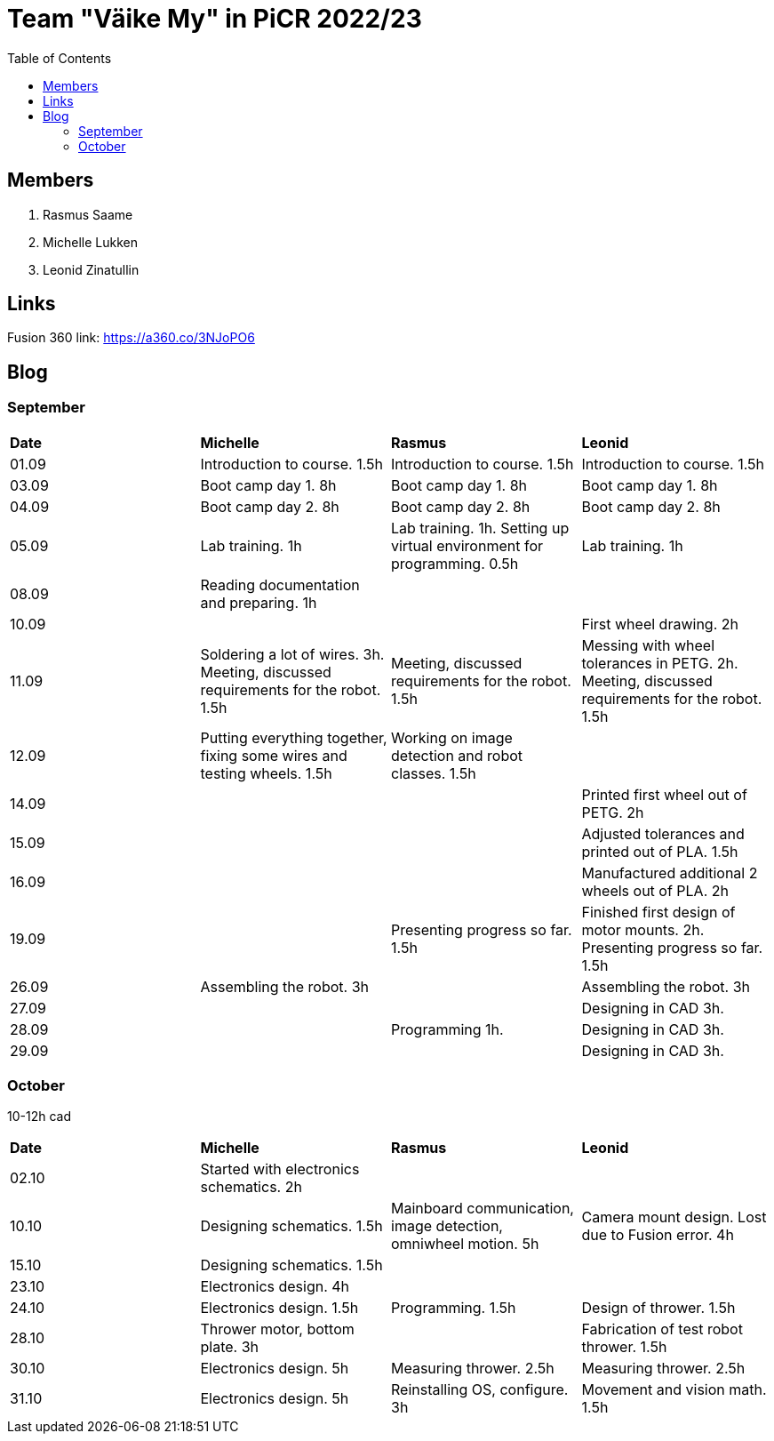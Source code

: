 :toc: left

= Team "Väike My" in PiCR 2022/23

== Members

. Rasmus Saame
. Michelle Lukken
. Leonid Zinatullin

== Links

Fusion 360 link: https://a360.co/3NJoPO6

== Blog

=== September

[cols="1,1,1,1"]
|===
|*Date*
|*Michelle*
|*Rasmus*
|*Leonid*
|01.09
|Introduction to course. 1.5h
|Introduction to course. 1.5h
|Introduction to course. 1.5h

|03.09
|Boot camp day 1. 8h
|Boot camp day 1. 8h
|Boot camp day 1. 8h

|04.09
|Boot camp day 2. 8h
|Boot camp day 2. 8h
|Boot camp day 2. 8h

|05.09
|Lab training. 1h
|Lab training. 1h. Setting up virtual environment for programming. 0.5h
|Lab training. 1h

|08.09
|Reading documentation and preparing. 1h
|
|

|10.09
|
|
|First wheel drawing. 2h

|11.09
|Soldering a lot of wires. 3h. Meeting, discussed requirements for the robot. 1.5h
|Meeting, discussed requirements for the robot. 1.5h
|Messing with wheel tolerances in PETG. 2h. Meeting, discussed requirements for the robot. 1.5h

|12.09
|Putting everything together, fixing some wires and testing wheels. 1.5h
|Working on image detection and robot classes. 1.5h
|

|14.09
|
|
|Printed first wheel out of PETG. 2h

|15.09
|
|
|Adjusted tolerances and printed out of PLA. 1.5h

|16.09
|
|
|Manufactured additional 2 wheels out of PLA. 2h

|19.09
|
|Presenting progress so far. 1.5h
|Finished first design of motor mounts. 2h. Presenting progress so far. 1.5h

|26.09
|Assembling the robot. 3h
|
|Assembling the robot. 3h

|27.09
|
|
|Designing in CAD 3h.

|28.09
|
|Programming 1h.
|Designing in CAD 3h.

|29.09
|
|
|Designing in CAD 3h.
|===

=== October

10-12h cad 

[cols="1,1,1,1"]
|===
|*Date*
|*Michelle*
|*Rasmus*
|*Leonid*

|02.10
|Started with electronics schematics. 2h
|
|

|10.10
|Designing schematics. 1.5h
|Mainboard communication, image detection, omniwheel motion. 5h
|Camera mount design. Lost due to Fusion error. 4h

|15.10
|Designing schematics. 1.5h
|
|

|23.10
|Electronics design. 4h
|
|

|24.10
|Electronics design. 1.5h
|Programming. 1.5h
|Design of thrower. 1.5h

|28.10
|Thrower motor, bottom plate. 3h
|
|Fabrication of test robot thrower. 1.5h

|30.10
|Electronics design. 5h
|Measuring thrower. 2.5h
|Measuring thrower. 2.5h

|31.10
|Electronics design. 5h
|Reinstalling OS, configure. 3h
|Movement and vision math. 1.5h
|===
